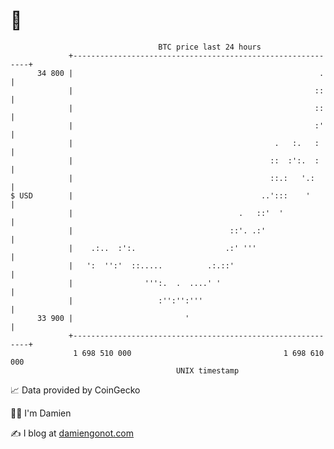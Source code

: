 * 👋

#+begin_example
                                    BTC price last 24 hours                    
                +------------------------------------------------------------+ 
         34 800 |                                                       .    | 
                |                                                      ::    | 
                |                                                      ::    | 
                |                                                      :'    | 
                |                                             .   :.   :     | 
                |                                            ::  :':.  :     | 
                |                                            ::.:   '.:      | 
   $ USD        |                                          ..':::    '       | 
                |                                     .   ::'  '             | 
                |                                   ::'. .:'                 | 
                |    .:..  :':.                    .:' '''                   | 
                |   ':  '':'  ::.....          .:.::'                        | 
                |                ''':.  .  ....' '                           | 
                |                   :'':'':'''                               | 
         33 900 |                         '                                  | 
                +------------------------------------------------------------+ 
                 1 698 510 000                                  1 698 610 000  
                                        UNIX timestamp                         
#+end_example
📈 Data provided by CoinGecko

🧑‍💻 I'm Damien

✍️ I blog at [[https://www.damiengonot.com][damiengonot.com]]
